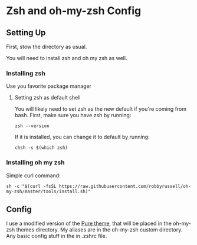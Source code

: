 * Zsh and oh-my-zsh Config

** Setting Up

   First, stow the directory as usual.

   You will need to install zsh and oh my zsh as well. 

*** Installing zsh
    Use you favorite package manager
**** Setting zsh as default shell
     You will likely need to set zsh as the new default if you're coming from bash. First, make sure you have zsh by running:
     #+BEGIN_EXAMPLE
      zsh --version
     #+END_EXAMPLE
     If it is installed, you can change it to default by running:
     #+BEGIN_EXAMPLE
      chsh -s $(which zsh)
     #+END_EXAMPLE
*** Installing oh my zsh
    Simple curl command:
    #+BEGIN_EXAMPLE
      sh -c "$(curl -fsSL https://raw.githubusercontent.com/robbyrussell/oh-my-zsh/master/tools/install.sh)"
    #+END_EXAMPLE

** Config

   I use a modified version of the [[https://github.com/sindresorhus/pure][Pure theme]], that will be placed in the oh-my-zsh themes directory. My aliases are in the oh-my-zsh custom directory. Any basic config stuff in the in .zshrc file.

